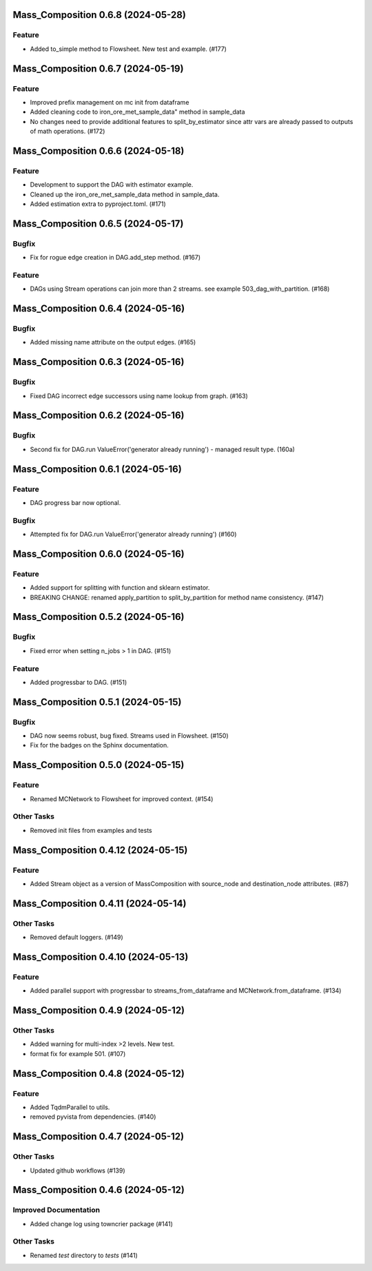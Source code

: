 Mass_Composition 0.6.8 (2024-05-28)
===================================

Feature
-------

- Added to_simple method to Flowsheet.  New test and example. (#177)


Mass_Composition 0.6.7 (2024-05-19)
===================================

Feature
-------

- Improved prefix management on mc init from dataframe
- Added cleaning code to iron_ore_met_sample_data" method in sample_data
- No changes need to provide additional features to split_by_estimator since attr vars are already
  passed to outputs of math operations. (#172)

Mass_Composition 0.6.6 (2024-05-18)
===================================

Feature
-------

- Development to support the DAG with estimator example.
- Cleaned up the iron_ore_met_sample_data method in sample_data.
- Added estimation extra to pyproject.toml. (#171)


Mass_Composition 0.6.5 (2024-05-17)
===================================

Bugfix
------

- Fix for rogue edge creation in DAG.add_step method. (#167)


Feature
-------

- DAGs using Stream operations can join more than 2 streams.  see example 503_dag_with_partition. (#168)


Mass_Composition 0.6.4 (2024-05-16)
===================================

Bugfix
------

- Added missing name attribute on the output edges. (#165)


Mass_Composition 0.6.3 (2024-05-16)
===================================

Bugfix
------

- Fixed DAG incorrect edge successors using name lookup from graph. (#163)


Mass_Composition 0.6.2 (2024-05-16)
===================================

Bugfix
------

- Second fix for DAG.run ValueError('generator already running') - managed result type. (160a)


Mass_Composition 0.6.1 (2024-05-16)
===================================

Feature
-------

- DAG progress bar now optional.

Bugfix
------

- Attempted fix for DAG.run ValueError('generator already running') (#160)


Mass_Composition 0.6.0 (2024-05-16)
===================================

Feature
-------

- Added support for splitting with function and sklearn estimator.
- BREAKING CHANGE: renamed apply_partition to split_by_partition for method name consistency. (#147)


Mass_Composition 0.5.2 (2024-05-16)
===================================

Bugfix
------

- Fixed error when setting n_jobs > 1 in DAG. (#151)


Feature
-------

- Added progressbar to  DAG. (#151)


Mass_Composition 0.5.1 (2024-05-15)
===================================

Bugfix
------

- DAG now seems robust, bug fixed. Streams used in Flowsheet. (#150)
- Fix for the badges on the Sphinx documentation.


Mass_Composition 0.5.0 (2024-05-15)
===================================

Feature
-------

- Renamed MCNetwork to Flowsheet for improved context. (#154)

Other Tasks
-----------

- Removed init files from examples and tests


Mass_Composition 0.4.12 (2024-05-15)
====================================

Feature
-------

- Added Stream object as a version of MassComposition with source_node and destination_node attributes. (#87)


Mass_Composition 0.4.11 (2024-05-14)
====================================

Other Tasks
-----------

- Removed default loggers. (#149)


Mass_Composition 0.4.10 (2024-05-13)
====================================

Feature
-------

- Added parallel support with progressbar to
  streams_from_dataframe and MCNetwork.from_dataframe. (#134)


Mass_Composition 0.4.9 (2024-05-12)
===================================

Other Tasks
-----------

- Added warning for multi-index >2 levels.  New test.
- format fix for example 501. (#107)


Mass_Composition 0.4.8 (2024-05-12)
===================================

Feature
-------

- Added TqdmParallel to utils.
- removed pyvista from dependencies. (#140)


Mass_Composition 0.4.7 (2024-05-12)
===================================

Other Tasks
-----------

- Updated github workflows (#139)


Mass_Composition 0.4.6 (2024-05-12)
===================================

Improved Documentation
----------------------

- Added change log using towncrier package (#141)

Other Tasks
-----------

- Renamed `test` directory to `tests` (#141)

